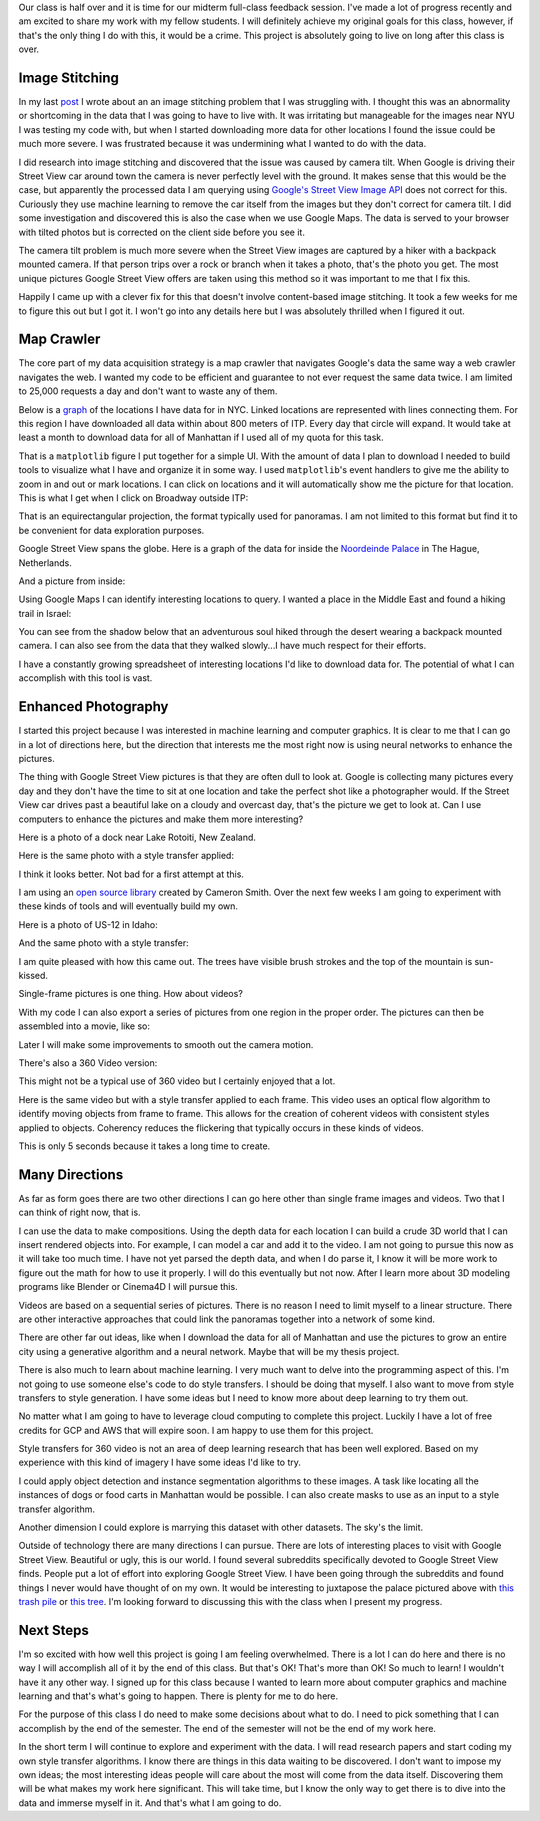 .. title: Midterm Status
.. slug: midterm-status
.. date: 2018-03-21 12:14:43 UTC-04:00
.. tags: itp, project development studio
.. category:
.. link:
.. description: ITP class: Midterm Status
.. type: text

Our class is half over and it is time for our midterm full-class feedback session. I've made a lot of progress recently and am excited to share my work with my fellow students. I will definitely achieve my original goals for this class, however, if that's the only thing I do with this, it would be a crime. This project is absolutely going to live on long after this class is over.

.. TEASER_END

Image Stitching
===============

In my last `post <link://slug/data-assembly-complete>`_ I wrote about an an image stitching problem that I was struggling with. I thought this was an abnormality or shortcoming in the data that I was going to have to live with. It was irritating but manageable for the images near NYU I was testing my code with, but when I started downloading more data for other locations I found the issue could be much more severe. I was frustrated because it was undermining what I wanted to do with the data.

I did research into image stitching and discovered that the issue was caused by camera tilt. When Google is driving their Street View car around town the camera is never perfectly level with the ground. It makes sense that this would be the case, but apparently the processed data I am querying using `Google's Street View Image API <https://developers.google.com/maps/documentation/streetview/intro>`_ does not correct for this. Curiously they use machine learning to remove the car itself from the images but they don't correct for camera tilt. I did some investigation and discovered this is also the case when we use Google Maps. The data is served to your browser with tilted photos but is corrected on the client side before you see it.

The camera tilt problem is much more severe when the Street View images are captured by a hiker with a backpack mounted camera. If that person trips over a rock or branch when it takes a photo, that's the photo you get. The most unique pictures Google Street View offers are taken using this method so it was important to me that I fix this.

Happily I came up with a clever fix for this that doesn't involve content-based image stitching. It took a few weeks for me to figure this out but I got it. I won't go into any details here but I was absolutely thrilled when I figured it out.

Map Crawler
===========

The core part of my data acquisition strategy is a map crawler that navigates Google's data the same way a web crawler navigates the web. I wanted my code to be efficient and guarantee to not ever request the same data twice. I am limited to 25,000 requests a day and don't want to waste any of them.

Below is a `graph <https://en.wikipedia.org/wiki/Graph_(discrete_mathematics)>`_ of the locations I have data for in NYC. Linked locations are represented with lines connecting them. For this region I have downloaded all data within about 800 meters of ITP. Every day that circle will expand. It would take at least a month to download data for all of Manhattan if I used all of my quota for this task.

.. image:: /images/itp/project_development_studio/midterm/nyc_graph.png
  :width: 100%
  :align: center

That is a ``matplotlib`` figure I put together for a simple UI. With the amount of data I plan to download I needed to build tools to visualize what I have and organize it in some way. I used ``matplotlib``'s event handlers to give me the ability to zoom in and out or mark locations. I can click on locations and it will automatically show me the picture for that location. This is what I get when I click on Broadway outside ITP:

.. image:: /images/itp/project_development_studio/midterm/itp_headquarters.png
  :width: 100%
  :align: center

That is an equirectangular projection, the format typically used for panoramas. I am not limited to this format but find it to be convenient for data exploration purposes.

Google Street View spans the globe. Here is a graph of the data for inside the `Noordeinde Palace <https://en.wikipedia.org/wiki/Noordeinde_Palace>`_ in The Hague, Netherlands. 

.. image:: /images/itp/project_development_studio/midterm/noordeinde_palace_graph.png
  :width: 100%
  :align: center

And a picture from inside:

.. image:: /images/itp/project_development_studio/midterm/noordeinde_palace_room.png
  :width: 100%
  :align: center

Using Google Maps I can identify interesting locations to query. I wanted a place in the Middle East and found a hiking trail in Israel:

.. image:: /images/itp/project_development_studio/midterm/israel_national_trail_graph.png
  :width: 100%
  :align: center

You can see from the shadow below that an adventurous soul hiked through the desert wearing a backpack mounted camera. I can also see from the data that they walked slowly...I have much respect for their efforts.

.. image:: /images/itp/project_development_studio/midterm/israel_national_trail.png
  :width: 100%
  :align: center

I have a constantly growing spreadsheet of interesting locations I'd like to download data for. The potential of what I can accomplish with this tool is vast.

Enhanced Photography
====================

I started this project because I was interested in machine learning and computer graphics. It is clear to me that I can go in a lot of directions here, but the direction that interests me the most right now is using neural networks to enhance the pictures.

The thing with Google Street View pictures is that they are often dull to look at. Google is collecting many pictures every day and they don't have the time to sit at one location and take the perfect shot like a photographer would. If the Street View car drives past a beautiful lake on a cloudy and overcast day, that's the picture we get to look at. Can I use computers to enhance the pictures and make them more interesting?

Here is a photo of a dock near Lake Rotoiti, New Zealand. 

.. image:: /images/itp/project_development_studio/midterm/lake_rotoiti_new_zealand.png
  :width: 100%
  :align: center

Here is the same photo with a style transfer applied:

.. image:: /images/itp/project_development_studio/midterm/lake_rotoiti_new_zealand_enhanced.png
  :width: 100%
  :align: center

I think it looks better. Not bad for a first attempt at this.

I am using an `open source library <https://github.com/cysmith/neural-style-tf>`_ created by Cameron Smith. Over the next few weeks I am going to experiment with these kinds of tools and will eventually build my own.

Here is a photo of US-12 in Idaho:

.. image:: /images/itp/project_development_studio/midterm/idaho_us_12.png
  :width: 100%
  :align: center

And the same photo with a style transfer:

.. image:: /images/itp/project_development_studio/midterm/idaho_us_12_enhanced.png
  :width: 100%
  :align: center

I am quite pleased with how this came out. The trees have visible brush strokes and the top of the mountain is sun-kissed.

Single-frame pictures is one thing. How about videos?

With my code I can also export a series of pictures from one region in the proper order. The pictures can then be assembled into a movie, like so:

.. youtube:: d95nkui9BGM
    :width: 800
    :height: 400
    :align: center

Later I will make some improvements to smooth out the camera motion.

There's also a 360 Video version:

.. youtube:: ecHLFKAsQhQ
    :width: 800
    :height: 400
    :align: center

This might not be a typical use of 360 video but I certainly enjoyed that a lot.

Here is the same video but with a style transfer applied to each frame. This video uses an optical flow algorithm to identify moving objects from frame to frame. This allows for the creation of coherent videos with consistent styles applied to objects. Coherency reduces the flickering that typically occurs in these kinds of videos.

.. youtube:: jbc9aZBBhyU
    :width: 800
    :height: 400
    :align: center

This is only 5 seconds because it takes a long time to create.

Many Directions
===============

As far as form goes there are two other directions I can go here other than single frame images and videos. Two that I can think of right now, that is.

I can use the data to make compositions. Using the depth data for each location I can build a crude 3D world that I can insert rendered objects into. For example, I can model a car and add it to the video. I am not going to pursue this now as it will take too much time. I have not yet parsed the depth data, and when I do parse it, I know it will be more work to figure out the math for how to use it properly. I will do this eventually but not now. After I learn more about 3D modeling programs like Blender or Cinema4D I will pursue this.

Videos are based on a sequential series of pictures. There is no reason I need to limit myself to a linear structure. There are other interactive approaches that could link the panoramas together into a network of some kind.

There are other far out ideas, like when I download the data for all of Manhattan and use the pictures to grow an entire city using a generative algorithm and a neural network. Maybe that will be my thesis project.

There is also much to learn about machine learning. I very much want to delve into the programming aspect of this. I'm not going to use someone else's code to do style transfers. I should be doing that myself. I also want to move from style transfers to style generation. I have some ideas but I need to know more about deep learning to try them out.

No matter what I am going to have to leverage cloud computing to complete this project. Luckily I have a lot of free credits for GCP and AWS that will expire soon. I am happy to use them for this project.

Style transfers for 360 video is not an area of deep learning research that has been well explored. Based on my experience with this kind of imagery I have some ideas I'd like to try.

I could apply object detection and instance segmentation algorithms to these images. A task like locating all the instances of dogs or food carts in Manhattan would be possible. I can also create masks to use as an input to a style transfer algorithm.

Another dimension I could explore is marrying this dataset with other datasets. The sky's the limit.

Outside of technology there are many directions I can pursue. There are lots of interesting places to visit with Google Street View. Beautiful or ugly, this is our world. I found several subreddits specifically devoted to Google Street View finds. People put a lot of effort into exploring Google Street View. I have been going through the subreddits and found things I never would have thought of on my own. It would be interesting to juxtapose the palace pictured above with `this trash pile <https://www.google.com/maps/@4.6009852,-74.0837091,3a,75y,8.75h,76.94t/data=!3m6!1e1!3m4!1sDgRK-F7csYnxL8IWHCwqUg!2e0!7i13312!8i6656>`_ or `this tree <https://www.google.co.uk/maps/@11.4843876,104.9024297,2a,75y,52.76h,68.94t/data=!3m6!1e1!3m4!1sp_QFxpyKHCLiHwoY_zYXgg!2e0!7i13312!8i6656>`_. I'm looking forward to discussing this with the class when I present my progress.

Next Steps
==========

I'm so excited with how well this project is going I am feeling overwhelmed. There is a lot I can do here and there is no way I will accomplish all of it by the end of this class. But that's OK! That's more than OK! So much to learn! I wouldn't have it any other way. I signed up for this class because I wanted to learn more about computer graphics and machine learning and that's what's going to happen. There is plenty for me to do here.

For the purpose of this class I do need to make some decisions about what to do. I need to pick something that I can accomplish by the end of the semester. The end of the semester will not be the end of my work here.

In the short term I will continue to explore and experiment with the data. I will read research papers and start coding my own style transfer algorithms. I know there are things in this data waiting to be discovered. I don't want to impose my own ideas; the most interesting ideas people will care about the most will come from the data itself. Discovering them will be what makes my work here significant. This will take time, but I know the only way to get there is to dive into the data and immerse myself in it. And that's what I am going to do.
